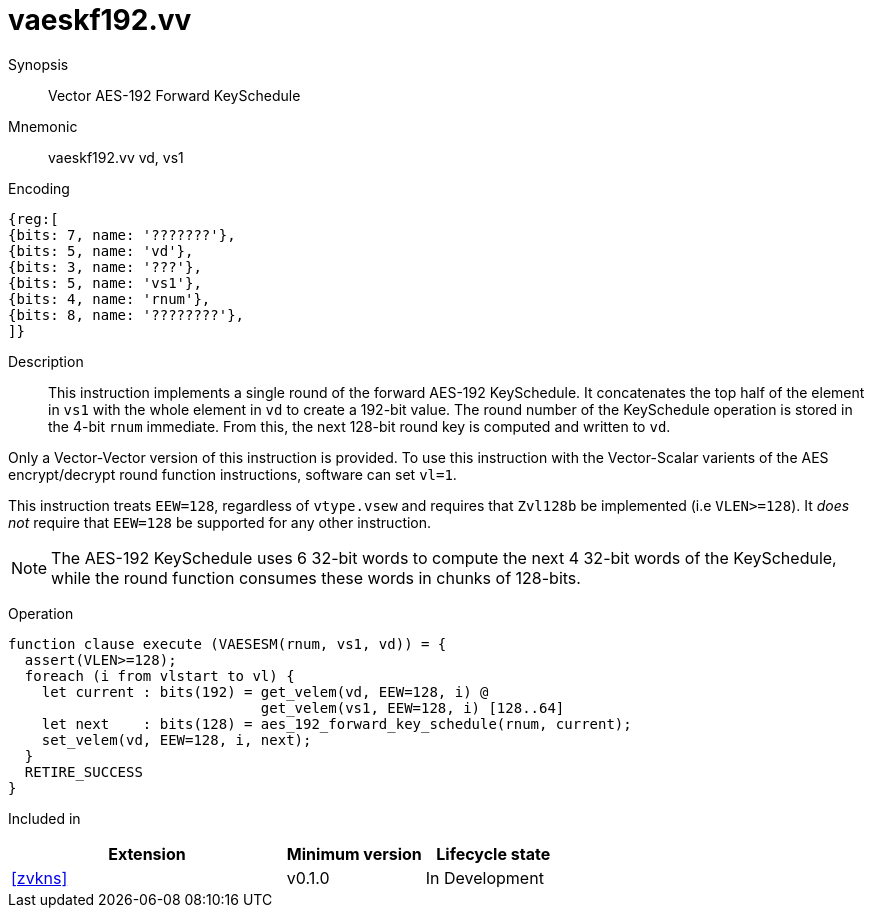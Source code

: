 [[insns-vaeskf192-vv, Vector AES-192 Forward KeySchedule]]
= vaeskf192.vv

Synopsis::
Vector AES-192 Forward KeySchedule

Mnemonic::
vaeskf192.vv vd, vs1

Encoding::
[wavedrom, , svg]
....
{reg:[
{bits: 7, name: '???????'},
{bits: 5, name: 'vd'},
{bits: 3, name: '???'},
{bits: 5, name: 'vs1'},
{bits: 4, name: 'rnum'},
{bits: 8, name: '????????'},
]}
....

Description:: 
This instruction implements a single round of the forward AES-192 KeySchedule.
It concatenates the top half of the element in `vs1` with the whole
element in `vd` to create a 192-bit value.
The round number of the KeySchedule operation is stored in the 4-bit `rnum`
immediate.
From this, the next 128-bit round key is computed and written to `vd`.

Only a Vector-Vector version of this instruction is provided. To use this
instruction with the Vector-Scalar varients of the AES encrypt/decrypt
round function instructions, software can set `vl=1`.

This instruction treats `EEW=128`, regardless of `vtype.vsew`
and requires that `Zvl128b` be implemented (i.e `VLEN>=128`).
It _does not_ require that `EEW=128` be
supported for any other instruction.

[NOTE]
====
The AES-192 KeySchedule uses 6 32-bit words to compute the next 4 32-bit
words of the KeySchedule, while the round function consumes these words
in chunks of 128-bits.
====

Operation::
[source,sail]
--
function clause execute (VAESESM(rnum, vs1, vd)) = {
  assert(VLEN>=128);
  foreach (i from vlstart to vl) {
    let current : bits(192) = get_velem(vd, EEW=128, i) @
                              get_velem(vs1, EEW=128, i) [128..64]
    let next    : bits(128) = aes_192_forward_key_schedule(rnum, current);
    set_velem(vd, EEW=128, i, next);
  }
  RETIRE_SUCCESS
}
--

Included in::
[%header,cols="4,2,2"]
|===
|Extension
|Minimum version
|Lifecycle state

| <<zvkns>>
| v0.1.0
| In Development
|===



